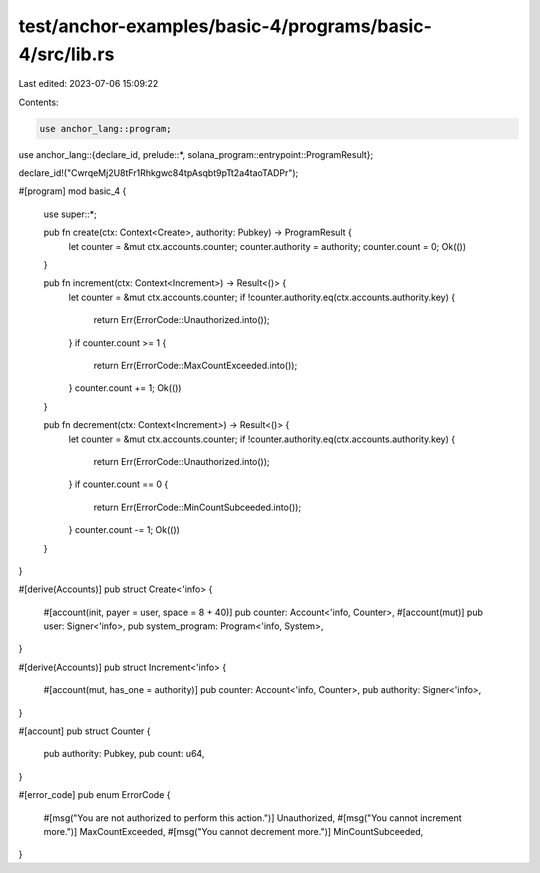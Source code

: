 test/anchor-examples/basic-4/programs/basic-4/src/lib.rs
========================================================

Last edited: 2023-07-06 15:09:22

Contents:

.. code-block:: rs

    use anchor_lang::program;
use anchor_lang::{declare_id, prelude::*, solana_program::entrypoint::ProgramResult};

declare_id!("CwrqeMj2U8tFr1Rhkgwc84tpAsqbt9pTt2a4taoTADPr");

#[program]
mod basic_4 {

    use super::*;

    pub fn create(ctx: Context<Create>, authority: Pubkey) -> ProgramResult {
        let counter = &mut ctx.accounts.counter;
        counter.authority = authority;
        counter.count = 0;
        Ok(())
    }

    pub fn increment(ctx: Context<Increment>) -> Result<()> {
        let counter = &mut ctx.accounts.counter;
        if !counter.authority.eq(ctx.accounts.authority.key) {
            return Err(ErrorCode::Unauthorized.into());
        }
        if counter.count >= 1 {
            return Err(ErrorCode::MaxCountExceeded.into());
        }
        counter.count += 1;
        Ok(())
    }

    pub fn decrement(ctx: Context<Increment>) -> Result<()> {
        let counter = &mut ctx.accounts.counter;
        if !counter.authority.eq(ctx.accounts.authority.key) {
            return Err(ErrorCode::Unauthorized.into());
        }
        if counter.count == 0 {
            return Err(ErrorCode::MinCountSubceeded.into());
        }
        counter.count -= 1;
        Ok(())
    }
}

#[derive(Accounts)]
pub struct Create<'info> {
    #[account(init, payer = user, space = 8 + 40)]
    pub counter: Account<'info, Counter>,
    #[account(mut)]
    pub user: Signer<'info>,
    pub system_program: Program<'info, System>,
}

#[derive(Accounts)]
pub struct Increment<'info> {
    #[account(mut, has_one = authority)]
    pub counter: Account<'info, Counter>,
    pub authority: Signer<'info>,
}

#[account]
pub struct Counter {
    pub authority: Pubkey,
    pub count: u64,
}

#[error_code]
pub enum ErrorCode {
    #[msg("You are not authorized to perform this action.")]
    Unauthorized,
    #[msg("You cannot increment more.")]
    MaxCountExceeded,
    #[msg("You cannot decrement more.")]
    MinCountSubceeded,
}


